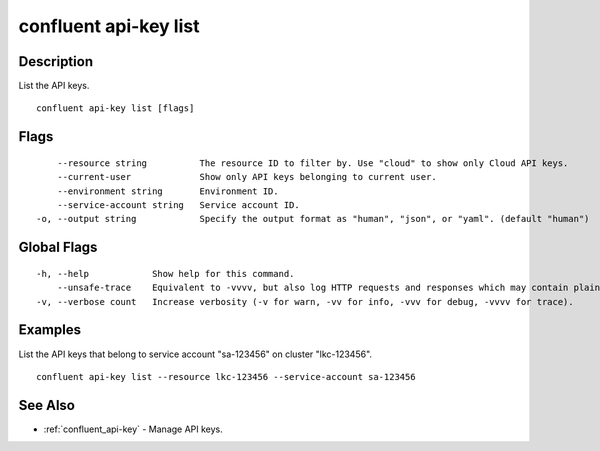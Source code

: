 ..
   WARNING: This documentation is auto-generated from the confluentinc/cli repository and should not be manually edited.

.. _confluent_api-key_list:

confluent api-key list
----------------------

Description
~~~~~~~~~~~

List the API keys.

::

  confluent api-key list [flags]

Flags
~~~~~

::

      --resource string          The resource ID to filter by. Use "cloud" to show only Cloud API keys.
      --current-user             Show only API keys belonging to current user.
      --environment string       Environment ID.
      --service-account string   Service account ID.
  -o, --output string            Specify the output format as "human", "json", or "yaml". (default "human")

Global Flags
~~~~~~~~~~~~

::

  -h, --help            Show help for this command.
      --unsafe-trace    Equivalent to -vvvv, but also log HTTP requests and responses which may contain plaintext secrets.
  -v, --verbose count   Increase verbosity (-v for warn, -vv for info, -vvv for debug, -vvvv for trace).

Examples
~~~~~~~~

List the API keys that belong to service account "sa-123456" on cluster "lkc-123456".

::

  confluent api-key list --resource lkc-123456 --service-account sa-123456

See Also
~~~~~~~~

* :ref:`confluent_api-key` - Manage API keys.
